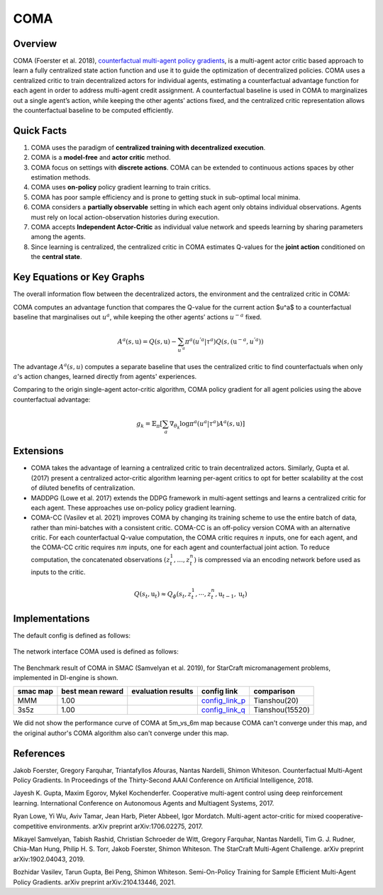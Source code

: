 COMA
^^^^^^^

Overview
---------
COMA (Foerster et al. 2018), `counterfactual multi-agent policy gradients <https://arxiv.org/abs/1312.5602>`_, is a multi-agent actor critic based approach to learn a fully centralized state action function and use it to guide the optimization of decentralized policies. COMA uses a centralized critic to train decentralized actors for individual agents, estimating a counterfactual advantage function for each agent in order to address multi-agent credit assignment. A counterfactual baseline is used in COMA to marginalizes out a single agent’s action, while keeping the other agents’ actions fixed, and the centralized critic representation allows the counterfactual baseline to be computed efficiently.

Quick Facts
-------------
1. COMA uses the paradigm of **centralized training with decentralized execution**.

2. COMA is a **model-free** and **actor critic** method.

3. COMA focus on settings with **discrete actions**. COMA can be extended to continuous actions spaces by other estimation methods.

4. COMA uses **on-policy** policy gradient learning to train critics.

5. COMA has poor sample efficiency and is prone to getting stuck in sub-optimal local minima.

6. COMA considers a **partially observable** setting in which each agent only obtains individual observations. Agents must rely on local action-observation histories during execution.

7. COMA accepts **Independent Actor-Critic** as individual value network and speeds learning by sharing parameters among the agents.

8. Since learning is centralized, the centralized critic in COMA estimates Q-values for the **joint action** conditioned on the **central state**.

Key Equations or Key Graphs
---------------------------
The overall information flow between the decentralized actors, the environment and the centralized critic in COMA:

.. image:: images/marl/coma.png

COMA computes an advantage function that compares the Q-value for the current action $u^a$ to a counterfactual baseline that marginalises out :math:`u^a`, while keeping the other agents’ actions :math:`u^{-a}` fixed.

.. math::
   A^{a}(s, \textbf{u}) = Q(s, \textbf{u}) - 
   \sum_{u^{'a}}\pi^{a}(u^{'a}|\tau^{a})Q(s, 
   (\textbf{u}^{-a}, u^{'a}))

The advantage :math:`A^{a}(s, u)` computes a separate baseline that uses the centralized critic to find counterfactuals when only :math:`a`'s action changes, learned directly from agents' experiences.

Comparing to the origin single-agent actor-critic algorithm, COMA policy gradient for all agent policies using the above counterfactual advantage:

.. math::
   g_{k} = \mathbb{E}_{\pi}[\sum_{a}\nabla_{\theta_{k}} \log \pi^{a}(u^{a}|\tau^{a})A^{a}(s, \textbf{u})]


Extensions
-----------
-  COMA takes the advantage of learning a centralized critic to train decentralized actors. Similarly, Gupta et al. (2017) present a centralized actor-critic algorithm learning per-agent critics to opt for better scalability at the cost of diluted benefits of centralization.

-  MADDPG (Lowe et al. 2017) extends the DDPG framework in multi-agent settings and learns a centralized critic for each agent. These approaches use on-policy policy gradient learning.

-  COMA-CC (Vasilev et al. 2021) improves COMA by changing its training scheme to use the entire batch of data, rather than mini-batches with a consistent critic. COMA-CC is an off-policy version COMA with an alternative critic. For each counterfactual Q-value computation, the COMA critic requires :math:`n` inputs, one for each agent, and the COMA-CC critic requires :math:`nm` inputs, one for each agent and counterfactual joint action. To reduce computation, the concatenated observations :math:`(z^1_t, ..., z^n_t)` is compressed via an encoding network before used as inputs to the critic.

.. math::
   Q(s_{t},\textbf{u}_{t}) \approx Q_{\phi}(s_{t}, z^{1}_{t}, \cdots, z^{n}_{t}, \textbf{u}_{t-1}, \textbf{u}_{t})

Implementations
----------------

The default config is defined as follows:

    .. autoclass:: ding.policy.coma.COMAPolicy
        :noindex:

The network interface COMA used is defined as follows:

    .. autoclass:: ding.model.template.coma.COMA
        :members: forward
        :noindex:

The Benchmark result of COMA in SMAC (Samvelyan et al. 2019), for StarCraft micromanagement problems, implemented in DI-engine is shown.


+---------------------+-----------------+-----------------------------------------------------+--------------------------+----------------------+
| smac map            |best mean reward | evaluation results                                  | config link              | comparison           |
+=====================+=================+=====================================================+==========================+======================+
|                     |                 |                                                     |`config_link_p <https://  |                      |
|                     |                 |                                                     |github.com/opendilab/     |  Tianshou(20)        |
|                     |                 |                                                     |DI-engine/tree/main/dizoo/|                      |
|MMM                  |  1.00           |.. image:: images/benchmark/COMA_MMM.png             |smac/config/              |                      |
|                     |                 |                                                     |smac_MMM_coma_config      |                      |
|                     |                 |                                                     |.py>`_                    |                      |
+---------------------+-----------------+-----------------------------------------------------+--------------------------+----------------------+
|                     |                 |                                                     |`config_link_q <https://  |                      |
|                     |                 |                                                     |github.com/opendilab/     |  Tianshou(15520)     |
|3s5z                 |                 |                                                     |DI-engine/tree/main/dizoo/|                      |
|                     |  1.00           |.. image:: images/benchmark/COMA_3s5z.png            |smac/config/              |                      |
|                     |                 |                                                     |smac_3s5z_coma_config     |                      |
|                     |                 |                                                     |.py>`_                    |                      |
+---------------------+-----------------+-----------------------------------------------------+--------------------------+----------------------+


We did not show the performance curve of COMA at 5m_vs_6m map because COMA can't converge under this map, and the original author's COMA algorithm also can't converge under this map.

References
----------

Jakob Foerster, Gregory Farquhar, Triantafyllos Afouras, Nantas Nardelli, Shimon Whiteson. Counterfactual Multi-Agent Policy Gradients. In Proceedings of the Thirty-Second AAAI Conference on Artificial Intelligence, 2018.

Jayesh K. Gupta, Maxim Egorov, Mykel Kochenderfer. Cooperative multi-agent control using deep reinforcement learning. International Conference on Autonomous Agents and Multiagent Systems, 2017.

Ryan Lowe, Yi Wu, Aviv Tamar, Jean Harb, Pieter Abbeel, Igor Mordatch. Multi-agent actor-critic for mixed cooperative-competitive environments. arXiv preprint arXiv:1706.02275, 2017.

Mikayel Samvelyan, Tabish Rashid, Christian Schroeder de Witt, Gregory Farquhar, Nantas Nardelli, Tim G. J. Rudner, Chia-Man Hung, Philip H. S. Torr, Jakob Foerster, Shimon Whiteson. The StarCraft Multi-Agent Challenge. arXiv preprint arXiv:1902.04043, 2019.

Bozhidar Vasilev, Tarun Gupta, Bei Peng, Shimon Whiteson. Semi-On-Policy Training for Sample Efficient Multi-Agent Policy Gradients. arXiv preprint arXiv:2104.13446, 2021.
